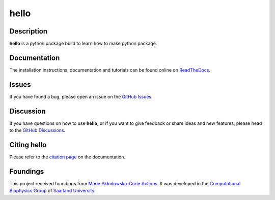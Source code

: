 hello
=====

|logo|


Description
-----------

**hello**  is a python package build to learn how to make python package.


Documentation
-------------

The installation instructions, documentation and tutorials can be found online on `ReadTheDocs <https://hello.readthedocs.io/en/latest/>`_.

Issues
------

If you have found a bug, please open an issue on the `GitHub Issues <https://github.com/ale94mleon/hello/issues>`_.

Discussion
----------

If you have questions on how to use **hello**, or if you want to give feedback or share ideas and new features, please head to the `GitHub Discussions <https://github.com/ale94mleon/hello/discussions>`_.

Citing **hello**
------------------

Please refer to the `citation page <https://hello.readthedocs.io/en/latest/source/citations.html>`__ on the documentation.

Foundings
---------

This project received foundings from `Marie Skłodowska-Curie Actions <https://cordis.europa.eu/project/id/860592>`__. It was developed in the 
`Computational Biophysics Group <https://biophys.uni-saarland.de/>`__ of `Saarland University <https://www.uni-saarland.de/en/home.html>`__.


..  |logo|  image:: https://github.com/ale94mleon/hello/blob/main/docs/source/_static/logo.png?raw=true
    :target: https://github.com/ale94mleon/hello/
    :alt: logo